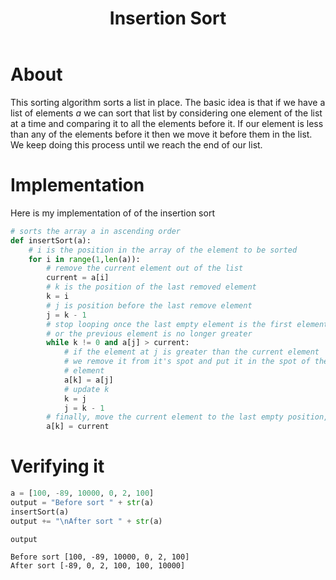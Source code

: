 #+Title: Insertion Sort

* About 
  This sorting algorithm sorts a list in place. The basic idea
  is that if we have a list of elements $a$ we can sort that list
  by considering one element of the list at a time and comparing it 
  to all the elements before it. If our element is
  less than any of the elements before it then we move it before them
  in the list. We keep doing this process until we reach the end of our
  list.
  

* Implementation
  Here is my implementation of of the insertion sort
  #+BEGIN_SRC python :session insertion-sort :results silent
    # sorts the array a in ascending order
    def insertSort(a):
        # i is the position in the array of the element to be sorted 
        for i in range(1,len(a)):
            # remove the current element out of the list
            current = a[i]
            # k is the position of the last removed element
            k = i
            # j is position before the last remove element 
            j = k - 1
            # stop looping once the last empty element is the first element of the array (k = 0)
            # or the previous element is no longer greater
            while k != 0 and a[j] > current:
                # if the element at j is greater than the current element
                # we remove it from it's spot and put it in the spot of the last removed
                # element
                a[k] = a[j]
                # update k
                k = j 
                j = k - 1
            # finally, move the current element to the last empty position, k
            a[k] = current
    #+END_SRC


* Verifying it
  #+BEGIN_SRC python :session insertion-sort 
    a = [100, -89, 10000, 0, 2, 100]
    output = "Before sort " + str(a)
    insertSort(a)
    output += "\nAfter sort " + str(a)

    output
  #+END_SRC

  #+RESULTS:
  : Before sort [100, -89, 10000, 0, 2, 100]
  : After sort [-89, 0, 2, 100, 100, 10000]




  
  
  
  
  
